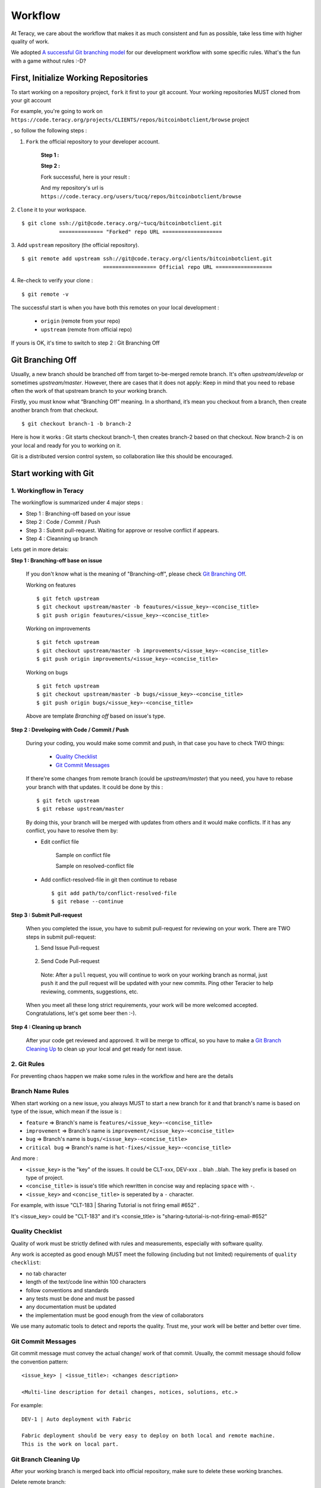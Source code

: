 Workflow
========

At Teracy, we care about the workflow that makes it as much consistent and fun as possible, take
less time with higher quality of work.

We adopted `A successful Git branching model`_ for our development workflow with some specific
rules. What's the fun with a game without rules :-D?


First, Initialize Working Repositories
--------------------------------------

To start working on a repository project, ``fork`` it first to your git account.
Your working repositories MUST cloned from your git account

.. and be stored under ``workspace/personal`` directory (or wherever you want, ``workspace/personal`` )

For example, you're going to work on ``https://code.teracy.org/projects/CLIENTS/repos/bitcoinbotclient/browse``
project

.. image:: _static/workflow/project.png

, so follow the following steps :

1. ``Fork`` the official repository to your developer account.

    **Step 1 :**

    .. image:: _static/workflow/fork-1.png

    **Step 2 :**

    .. image:: _static/workflow/fork-2.png
        :width: 500

    Fork successful, here is your result :

    .. image:: _static/workflow/fork-3.png

    And my repository's url is ``https://code.teracy.org/users/tucq/repos/bitcoinbotclient/browse``

2. ``Clone`` it to your workspace.
::

    $ git clone ssh://git@code.teracy.org/~tucq/bitcoinbotclient.git
                ============== "Forked" repo URL ===================

.. image:: _static/workflow/clone-fork-url.png


3. Add ``upstream`` repository (the official repository).
::

    $ git remote add upstream ssh://git@code.teracy.org/clients/bitcoinbotclient.git
                              ================= Official repo URL ==================

.. image:: _static/workflow/clone-official-url.png

4. Re-check to verify your clone :
::

    $ git remote -v

.. image:: _static/workflow/git-remote-info.png

The successful start is when you have both this remotes on your local development :

    - ``origin`` (remote from your repo)
    - ``upstream`` (remote from official repo)

If yours is OK, it's time to switch to step 2 : Git Branching Off

.. @TODO : Add remote for review other's works

Git Branching Off
-----------------

Usually, a new branch should be branched off from target to-be-merged remote branch.
It's often *upstream/develop* or sometimes *upstream/master*. However, there are cases that it does not apply:
Keep in mind that you need to rebase often the work of that upstream branch to your working branch.

Firstly, you must know what “Branching Off” meaning. In a shorthand, it’s mean you checkout from a branch,
then create another branch from that checkout.
::

    $ git checkout branch-1 -b branch-2

Here is how it works : Git starts checkout branch-1, then creates branch-2 based on that checkout.
Now branch-2 is on your local and ready for you to working on it.

Git is a distributed version control system, so collaboration like this should be encouraged.


Start working with Git
----------------------

-------------------------------
1. Workingflow in Teracy
-------------------------------

.. image:: _static/workflow/workflow-with-git.png

.. @TODO : Detail on making Pull-request
.. @TODO : Detail on making Resolve Conflict

The workingflow is summarized under 4 major steps :

- Step 1 : Branching-off based on your issue
- Step 2 : Code / Commit / Push
- Step 3 : Submit pull-request. Waiting for approve or resolve conflict if appears.
- Step 4 : Cleanning up branch

Lets get in more detais:

**Step 1 : Branching-off base on issue**

    If you don't know what is the meaning of "Branching-off", please check `Git Branching Off`_.

    Working on features
    ::
        $ git fetch upstream
        $ git checkout upstream/master -b feautures/<issue_key>-<concise_title>
        $ git push origin feautures/<issue_key>-<concise_title>

    Working on improvements
    ::
        $ git fetch upstream
        $ git checkout upstream/master -b improvements/<issue_key>-<concise_title>
        $ git push origin improvements/<issue_key>-<concise_title>

    Working on bugs
    ::
        $ git fetch upstream
        $ git checkout upstream/master -b bugs/<issue_key>-<concise_title>
        $ git push origin bugs/<issue_key>-<concise_title>

    Above are template `Branching off` based on issue's type.

**Step 2 : Developing with Code / Commit / Push**

    During your coding, you would make some commit and push, in that case you have to check TWO things:

        - `Quality Checklist`_
        - `Git Commit Messages`_

    If there're some changes from remote branch (could be *upstream/master*) that you need,
    you have to rebase your branch with that updates. It could be done by this :
    ::
        $ git fetch upstream
        $ git rebase upstream/master

    By doing this, your branch will be merged with updates from others and it would make conflicts.
    If it has any conflict, you have to resolve them by:

    - Edit conflict file

           Sample on conflict file

           .. image:: _static/workflow/conflict-mark.png

           Sample on resolved-conflict file

           .. image:: _static/workflow/conflict-resolved.png

    - Add conflict-resolved-file in git then continue to rebase
      ::
           $ git add path/to/conflict-resolved-file
           $ git rebase --continue

**Step 3 : Submit Pull-request**

    When you completed the issue, you have to submit pull-request for reviewing on your work.
    There are TWO steps in submit pull-request:

    1. Send Issue Pull-request

        .. image:: _static/workflow/submit-pull-request-issue.png

    2. Send Code Pull-request

        .. image:: _static/workflow/submit-pull-request-code-1.png
        .. image:: _static/workflow/submit-pull-request-code-2.png

      Note: After a ``pull`` request, you will continue to work on your working branch as normal, just
      ``push`` it and the pull request will be updated with your new commits. Ping other Teracier to
      help reviewing, comments, suggestions, etc.

    When you meet all these long strict requirements, your work will be more welcomed accepted.
    Congratulations, let's get some beer then :-).

**Step 4 : Cleaning up branch**

    After your code get reviewed and approved. It will be merge to offical, so you have to make a
    `Git Branch Cleaning Up`_ to clean up your local and get ready for next issue.


-------------------------------
2. Git Rules
-------------------------------

For preventing chaos happen we make some rules in the workflow and here are the details

-----------------
Branch Name Rules
-----------------

When start working on a new issue, you always MUST to start a new branch for it and that branch's name
is based on type of the issue, which mean if the issue is :

- ``feature`` => Branch's name is ``features/<issue_key>-<concise_title>``
- ``improvement`` => Branch's name is ``improvement/<issue_key>-<concise_title>``
- ``bug`` => Branch's name is ``bugs/<issue_key>-<concise_title>``
- ``critical bug`` => Branch's name is ``hot-fixes/<issue_key>-<concise_title>``

And more :

- ``<issue_key>`` is the "key" of the issues. It could be CLT-xxx, DEV-xxx .. blah ..blah. The key prefix is based on type of project.
- ``<concise_title>`` is issue's title which rewritten in concise way and replacing ``space`` with ``-``.
- ``<issue_key>`` and ``<concise_title>`` is seperated by a ``-`` character.

For example, with issue "CLT-183 | Sharing Tutorial is not firing email #652" .

It's <issue_key> could be "CLT-183" and it's <consie_title> is "sharing-tutorial-is-not-firing-email-#652"

-----------------
Quality Checklist
-----------------

Quality of work must be strictly defined with rules and measurements, especially with software
quality.

Any work is accepted as good enough MUST meet the following (including but not limited) requirements
of ``quality checklist``:

- no tab character
- length of the text/code line within 100 characters
- follow conventions and standards
- any tests must be done and must be passed
- any documentation must be updated
- the implementation must be good enough from the view of collaborators

We use many automatic tools to detect and reports the quality. Trust me, your work will be better
and better over time.

-------------------
Git Commit Messages
-------------------

Git commit message must convey the actual change/ work of that commit. Usually, the commit message
should follow the convention pattern:
::
    <issue_key> | <issue_title>: <changes description>

    <Multi-line description for detail changes, notices, solutions, etc.>

For example:
::
    DEV-1 | Auto deployment with Fabric

    Fabric deployment should be very easy to deploy on both local and remote machine.
    This is the work on local part.

----------------------
Git Branch Cleaning Up
----------------------

After your working branch is merged back into official repository, make sure to delete these
working branches.

Delete remote branch:
::
    $ git push origin :branch_name

Delete local branch:
::
    $ git checkout master
    $ git branch -d branch_name

--------------
Git Force Push
--------------

Should not ``$ git push origin branch_name -f`` if your branch has another branch depending on.

NEVER ever force push the *official* repositories.


----------------------------------------------
3. Official Repository's Merging and Releasing
----------------------------------------------

With branch merging and releasing workflow, *senior* collaborators must follow the git branching
model as mentioned by the article above.

As the merging, pushing must be done on official teracy's projects, so you need to clone projects
into ``workspace/teracy`` directory.

For example, you need to merge the work of *features/1_auto_fabric_deployment* branch from
https://github.com/hoatle/django-boilerplate
::

    $ ws
    $ cd teracy
    $ git clone git@github.com/teracy-official/teracy-django-boilerplate.git
    $ cd teracy
    $ git fetch origin
    $ git checkout origin/develop
    $ git remote add hoatle https://github.com/hoatle/teracy-django-boilerplate.git
    $ git fetch hoatle
    $ git git merge --no-ff hoatle/features/1_auto_fabric_deployment
    $ git push origin develop

Always `merge` with `--no-ff` to make sure we have the merging point to refer to later.

References
----------

- http://sethrobertson.github.io/GitBestPractices/
- http://www.reviewboard.org/docs/codebase/dev/git/clean-commits/
- http://tbaggery.com/2008/04/19/a-note-about-git-commit-messages.html

.. _`A successful Git branching model`: http://nvie.com/posts/a-successful-git-branching-model/
.. _`Branch name rule`: #branch-name-rule
